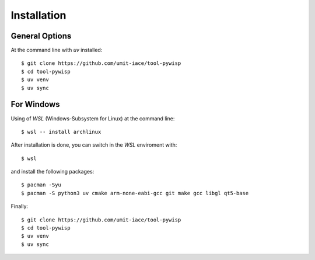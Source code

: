 ============
Installation
============

General Options
---------------

At the command line with `uv` installed::

    $ git clone https://github.com/umit-iace/tool-pywisp
    $ cd tool-pywisp
    $ uv venv
    $ uv sync


For Windows
-----------

Using of `WSL` (Windows-Subsystem for Linux) at the command line::


    $ wsl -- install archlinux

After installation is done, you can switch in the `WSL` enviroment with::

    $ wsl

and install the following packages::

    $ pacman -Syu
    $ pacman -S python3 uv cmake arm-none-eabi-gcc git make gcc libgl qt5-base

Finally::

    $ git clone https://github.com/umit-iace/tool-pywisp
    $ cd tool-pywisp
    $ uv venv
    $ uv sync

